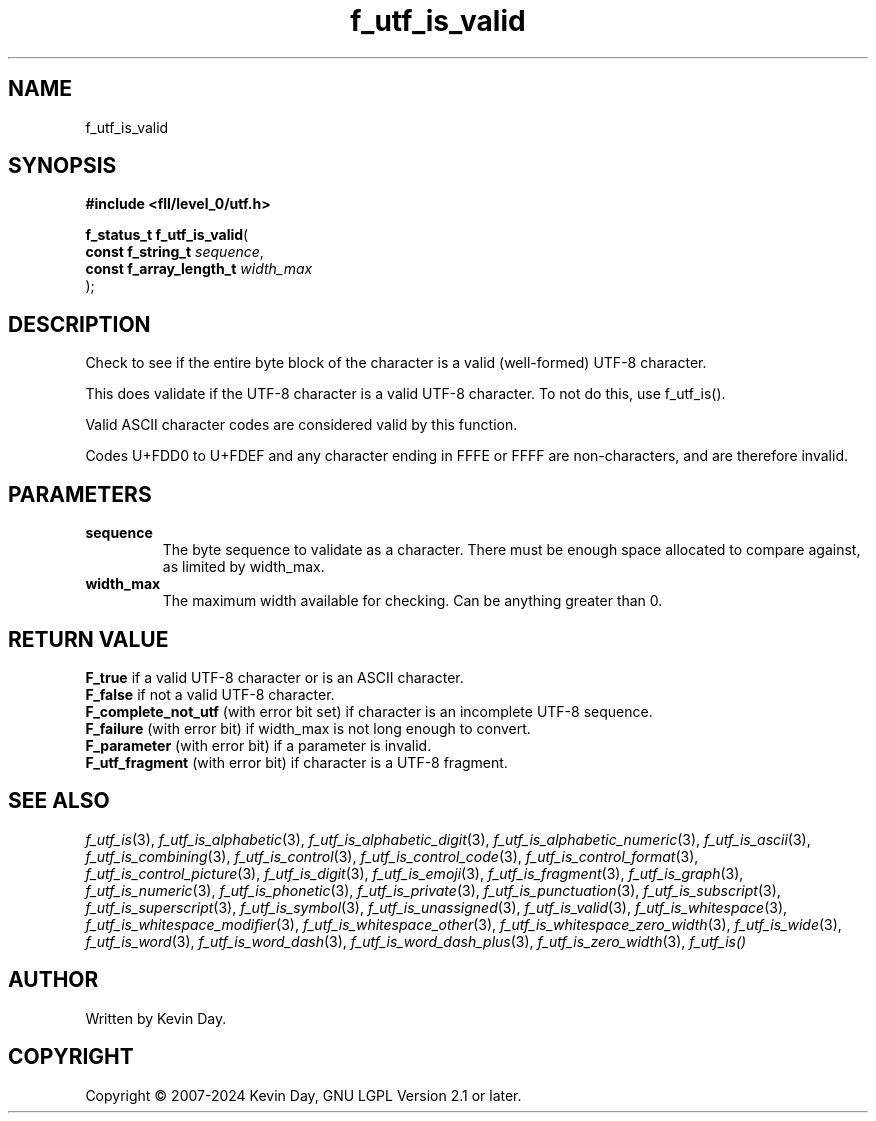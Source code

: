 .TH f_utf_is_valid "3" "February 2024" "FLL - Featureless Linux Library 0.6.10" "Library Functions"
.SH "NAME"
f_utf_is_valid
.SH SYNOPSIS
.nf
.B #include <fll/level_0/utf.h>
.sp
\fBf_status_t f_utf_is_valid\fP(
    \fBconst f_string_t       \fP\fIsequence\fP,
    \fBconst f_array_length_t \fP\fIwidth_max\fP
);
.fi
.SH DESCRIPTION
.PP
Check to see if the entire byte block of the character is a valid (well-formed) UTF-8 character.
.PP
This does validate if the UTF-8 character is a valid UTF-8 character. To not do this, use f_utf_is().
.PP
Valid ASCII character codes are considered valid by this function.
.PP
Codes U+FDD0 to U+FDEF and any character ending in FFFE or FFFF are non-characters, and are therefore invalid.
.SH PARAMETERS
.TP
.B sequence
The byte sequence to validate as a character. There must be enough space allocated to compare against, as limited by width_max.

.TP
.B width_max
The maximum width available for checking. Can be anything greater than 0.

.SH RETURN VALUE
.PP
\fBF_true\fP if a valid UTF-8 character or is an ASCII character.
.br
\fBF_false\fP if not a valid UTF-8 character.
.br
\fBF_complete_not_utf\fP (with error bit set) if character is an incomplete UTF-8 sequence.
.br
\fBF_failure\fP (with error bit) if width_max is not long enough to convert.
.br
\fBF_parameter\fP (with error bit) if a parameter is invalid.
.br
\fBF_utf_fragment\fP (with error bit) if character is a UTF-8 fragment.
.SH SEE ALSO
.PP
.nh
.ad l
\fIf_utf_is\fP(3), \fIf_utf_is_alphabetic\fP(3), \fIf_utf_is_alphabetic_digit\fP(3), \fIf_utf_is_alphabetic_numeric\fP(3), \fIf_utf_is_ascii\fP(3), \fIf_utf_is_combining\fP(3), \fIf_utf_is_control\fP(3), \fIf_utf_is_control_code\fP(3), \fIf_utf_is_control_format\fP(3), \fIf_utf_is_control_picture\fP(3), \fIf_utf_is_digit\fP(3), \fIf_utf_is_emoji\fP(3), \fIf_utf_is_fragment\fP(3), \fIf_utf_is_graph\fP(3), \fIf_utf_is_numeric\fP(3), \fIf_utf_is_phonetic\fP(3), \fIf_utf_is_private\fP(3), \fIf_utf_is_punctuation\fP(3), \fIf_utf_is_subscript\fP(3), \fIf_utf_is_superscript\fP(3), \fIf_utf_is_symbol\fP(3), \fIf_utf_is_unassigned\fP(3), \fIf_utf_is_valid\fP(3), \fIf_utf_is_whitespace\fP(3), \fIf_utf_is_whitespace_modifier\fP(3), \fIf_utf_is_whitespace_other\fP(3), \fIf_utf_is_whitespace_zero_width\fP(3), \fIf_utf_is_wide\fP(3), \fIf_utf_is_word\fP(3), \fIf_utf_is_word_dash\fP(3), \fIf_utf_is_word_dash_plus\fP(3), \fIf_utf_is_zero_width\fP(3), \fIf_utf_is()\fP
.ad
.hy
.SH AUTHOR
Written by Kevin Day.
.SH COPYRIGHT
.PP
Copyright \(co 2007-2024 Kevin Day, GNU LGPL Version 2.1 or later.

